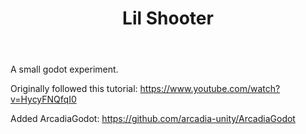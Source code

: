 #+TITLE: Lil Shooter

A small godot experiment.

Originally followed this tutorial: https://www.youtube.com/watch?v=HycyFNQfqI0

Added ArcadiaGodot: https://github.com/arcadia-unity/ArcadiaGodot
